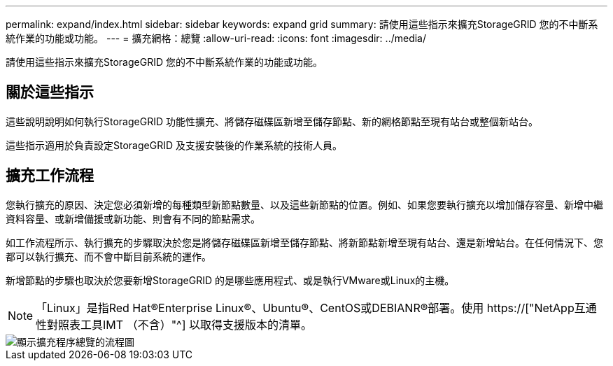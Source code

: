---
permalink: expand/index.html 
sidebar: sidebar 
keywords: expand grid 
summary: 請使用這些指示來擴充StorageGRID 您的不中斷系統作業的功能或功能。 
---
= 擴充網格：總覽
:allow-uri-read: 
:icons: font
:imagesdir: ../media/


[role="lead"]
請使用這些指示來擴充StorageGRID 您的不中斷系統作業的功能或功能。



== 關於這些指示

這些說明說明如何執行StorageGRID 功能性擴充、將儲存磁碟區新增至儲存節點、新的網格節點至現有站台或整個新站台。

這些指示適用於負責設定StorageGRID 及支援安裝後的作業系統的技術人員。



== 擴充工作流程

您執行擴充的原因、決定您必須新增的每種類型新節點數量、以及這些新節點的位置。例如、如果您要執行擴充以增加儲存容量、新增中繼資料容量、或新增備援或新功能、則會有不同的節點需求。

如工作流程所示、執行擴充的步驟取決於您是將儲存磁碟區新增至儲存節點、將新節點新增至現有站台、還是新增站台。在任何情況下、您都可以執行擴充、而不會中斷目前系統的運作。

新增節點的步驟也取決於您要新增StorageGRID 的是哪些應用程式、或是執行VMware或Linux的主機。


NOTE: 「Linux」是指Red Hat®Enterprise Linux®、Ubuntu®、CentOS或DEBIANR®部署。使用 https://["NetApp互通性對照表工具IMT （不含）"^] 以取得支援版本的清單。

image::../media/expansion_workflow.png[顯示擴充程序總覽的流程圖]
